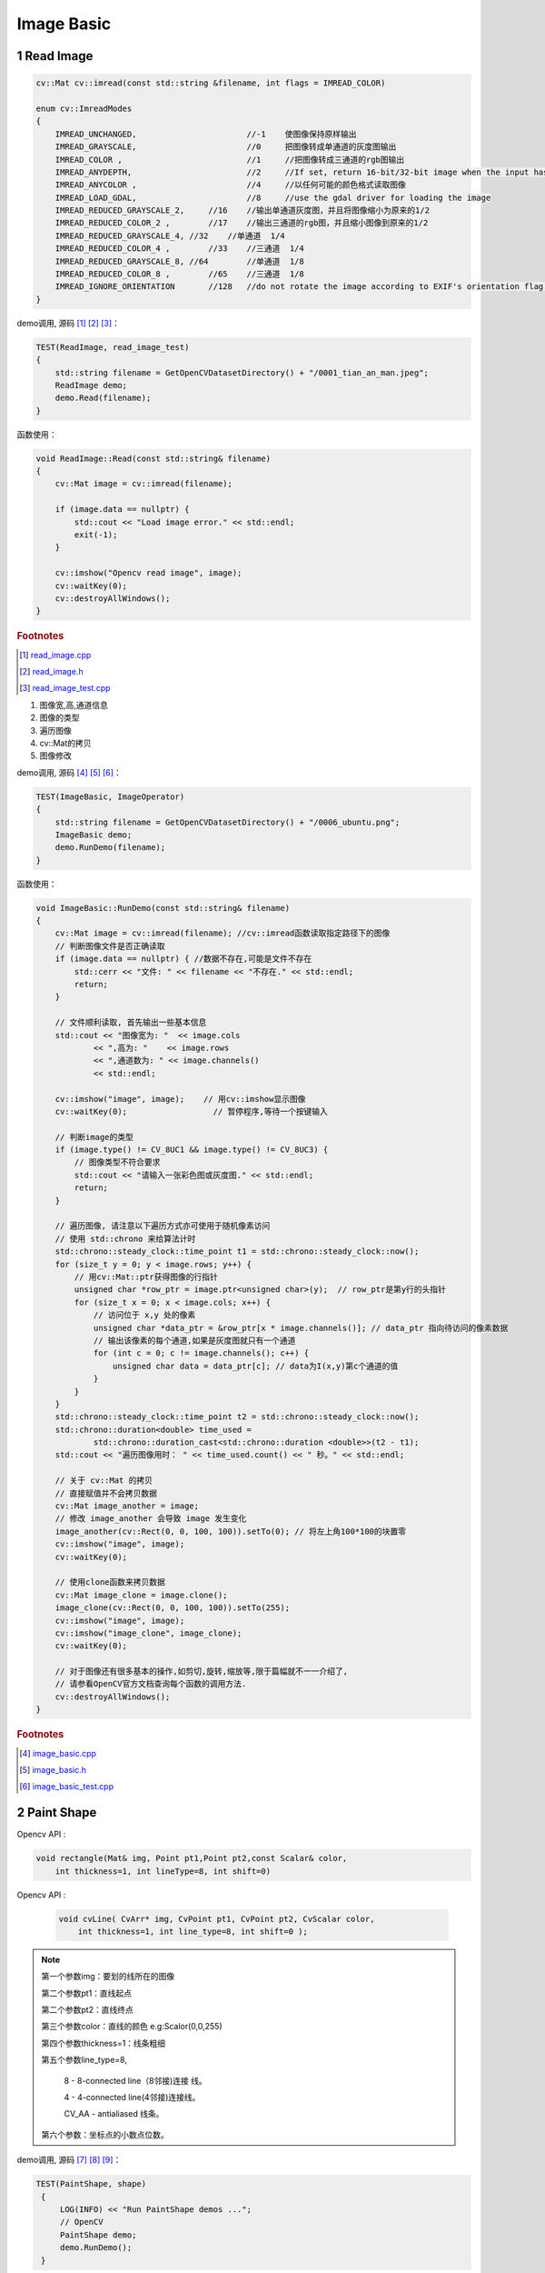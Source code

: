 .. highlight:: c++

.. default-domain:: cpp

===========
Image Basic
===========

1 Read Image
==================

.. code-block:: c++

    cv::Mat cv::imread(const std::string &filename, int flags = IMREAD_COLOR)

    enum cv::ImreadModes 
    {
        IMREAD_UNCHANGED,			//-1    使图像保持原样输出  
        IMREAD_GRAYSCALE,			//0     把图像转成单通道的灰度图输出
        IMREAD_COLOR ,				//1   	//把图像转成三通道的rgb图输出
        IMREAD_ANYDEPTH, 			//2     //If set, return 16-bit/32-bit image when the input has the corresponding depth, otherwise convert it to 8-bit.
        IMREAD_ANYCOLOR	,			//4     //以任何可能的颜色格式读取图像
        IMREAD_LOAD_GDAL, 			//8 	//use the gdal driver for loading the image
        IMREAD_REDUCED_GRAYSCALE_2,	//16	//输出单通道灰度图，并且将图像缩小为原来的1/2
        IMREAD_REDUCED_COLOR_2 ,	//17    //输出三通道的rgb图，并且缩小图像到原来的1/2
        IMREAD_REDUCED_GRAYSCALE_4, //32    //单通道  1/4
        IMREAD_REDUCED_COLOR_4 ,	//33	//三通道  1/4
        IMREAD_REDUCED_GRAYSCALE_8, //64	//单通道  1/8
        IMREAD_REDUCED_COLOR_8 ,	//65	//三通道  1/8
        IMREAD_IGNORE_ORIENTATION 	//128	//do not rotate the image according to EXIF's orientation flag. 
    }

demo调用, 源码 [#f1]_ [#f2]_ [#f3]_：

.. code-block:: c++

    TEST(ReadImage, read_image_test)
    {
        std::string filename = GetOpenCVDatasetDirectory() + "/0001_tian_an_man.jpeg";
        ReadImage demo;
        demo.Read(filename);
    }

函数使用：

.. code-block:: c++

    void ReadImage::Read(const std::string& filename)
    {
        cv::Mat image = cv::imread(filename);

        if (image.data == nullptr) {
            std::cout << "Load image error." << std::endl;
            exit(-1);
        }

        cv::imshow("Opencv read image", image);
        cv::waitKey(0);
        cv::destroyAllWindows();
    }


.. rubric:: Footnotes

.. [#f1] `read_image.cpp
   <https://github.com/quanduyong/LTSLAM/blob/main/xslam/xslam/opencv/read_image.cpp>`_
.. [#f2] `read_image.h
   <https://github.com/quanduyong/LTSLAM/blob/main/xslam/xslam/opencv/read_image.h>`_
.. [#f3] `read_image_test.cpp
    <https://github.com/quanduyong/LTSLAM/blob/main/xslam/xslam/opencv/read_image_test.cpp>`_

#. 图像宽,高,通道信息
#. 图像的类型
#. 遍历图像
#. cv::Mat的拷贝
#. 图像修改

demo调用, 源码 [#f4]_ [#f5]_ [#f6]_：

.. code-block:: c++

    TEST(ImageBasic, ImageOperator)
    {
        std::string filename = GetOpenCVDatasetDirectory() + "/0006_ubuntu.png";
        ImageBasic demo;
        demo.RunDemo(filename);
    }

函数使用：

.. code-block:: c++

    void ImageBasic::RunDemo(const std::string& filename)
    {
        cv::Mat image = cv::imread(filename); //cv::imread函数读取指定路径下的图像
        // 判断图像文件是否正确读取
        if (image.data == nullptr) { //数据不存在,可能是文件不存在
            std::cerr << "文件: " << filename << "不存在." << std::endl;
            return;
        }

        // 文件顺利读取, 首先输出一些基本信息
        std::cout << "图像宽为: "  << image.cols
                << ",高为: "    << image.rows
                << ",通道数为: " << image.channels()
                << std::endl;

        cv::imshow("image", image);    // 用cv::imshow显示图像
        cv::waitKey(0);                  // 暂停程序,等待一个按键输入

        // 判断image的类型
        if (image.type() != CV_8UC1 && image.type() != CV_8UC3) {
            // 图像类型不符合要求
            std::cout << "请输入一张彩色图或灰度图." << std::endl;
            return;
        }

        // 遍历图像, 请注意以下遍历方式亦可使用于随机像素访问
        // 使用 std::chrono 来给算法计时
        std::chrono::steady_clock::time_point t1 = std::chrono::steady_clock::now();
        for (size_t y = 0; y < image.rows; y++) {
            // 用cv::Mat::ptr获得图像的行指针
            unsigned char *row_ptr = image.ptr<unsigned char>(y);  // row_ptr是第y行的头指针
            for (size_t x = 0; x < image.cols; x++) {
                // 访问位于 x,y 处的像素
                unsigned char *data_ptr = &row_ptr[x * image.channels()]; // data_ptr 指向待访问的像素数据
                // 输出该像素的每个通道,如果是灰度图就只有一个通道
                for (int c = 0; c != image.channels(); c++) {
                    unsigned char data = data_ptr[c]; // data为I(x,y)第c个通道的值
                }
            }
        }
        std::chrono::steady_clock::time_point t2 = std::chrono::steady_clock::now();
        std::chrono::duration<double> time_used =
                std::chrono::duration_cast<std::chrono::duration <double>>(t2 - t1);
        std::cout << "遍历图像用时： " << time_used.count() << " 秒。" << std::endl;

        // 关于 cv::Mat 的拷贝
        // 直接赋值并不会拷贝数据
        cv::Mat image_another = image;
        // 修改 image_another 会导致 image 发生变化
        image_another(cv::Rect(0, 0, 100, 100)).setTo(0); // 将左上角100*100的块置零
        cv::imshow("image", image);
        cv::waitKey(0);

        // 使用clone函数来拷贝数据
        cv::Mat image_clone = image.clone();
        image_clone(cv::Rect(0, 0, 100, 100)).setTo(255);
        cv::imshow("image", image);
        cv::imshow("image_clone", image_clone);
        cv::waitKey(0);

        // 对于图像还有很多基本的操作,如剪切,旋转,缩放等,限于篇幅就不一一介绍了,
        // 请参看OpenCV官方文档查询每个函数的调用方法.
        cv::destroyAllWindows();
    }

.. rubric:: Footnotes

.. [#f4] `image_basic.cpp
   <https://github.com/quanduyong/LTSLAM/blob/main/xslam/xslam/opencv/image_basic.cpp>`_
.. [#f5] `image_basic.h
   <https://github.com/quanduyong/LTSLAM/blob/main/xslam/xslam/opencv/image_basic.h>`_
.. [#f6] `image_basic_test.cpp
    <https://github.com/quanduyong/LTSLAM/blob/main/xslam/xslam/opencv/image_basic_test.cpp>`_


2 Paint Shape
==================

Opencv API : 

.. code-block:: c++ 
        
        void rectangle(Mat& img, Point pt1,Point pt2,const Scalar& color, 
            int thickness=1, int lineType=8, int shift=0)
 

Opencv API : 

 .. code-block:: c++ 

        void cvLine( CvArr* img, CvPoint pt1, CvPoint pt2, CvScalar color, 
            int thickness=1, int line_type=8, int shift=0 );

.. NOTE::

    第一个参数img：要划的线所在的图像

    第二个参数pt1：直线起点

    第二个参数pt2：直线终点

    第三个参数color：直线的颜色 e.g:Scalor(0,0,255)

    第四个参数thickness=1：线条粗细

    第五个参数line_type=8,
    
        8 - 8-connected line（8邻接)连接 线。

        4 - 4-connected line(4邻接)连接线。

        CV_AA - antialiased 线条。

    第六个参数：坐标点的小数点位数。

demo调用, 源码 [#f7]_ [#f8]_ [#f9]_：

.. code-block:: c++

   TEST(PaintShape, shape)
    {
        LOG(INFO) << "Run PaintShape demos ...";
        // OpenCV
        PaintShape demo;
        demo.RunDemo();
    }

函数使用：

.. code-block:: c++

    void PaintShape::RunDemo()
    {
        // 1 line
        PaintLine();

        // 2 circle
        PaintCircle();

        // Sets the
        PaintRectangle();

        // 4 rectangle
        PaintRectangle();
    }

    void PaintShape::PaintLine()
    {
        // 创建黑色的图像
        cv::Mat image = cv::Mat(512, 512, CV_8UC3);

        // 绘制一条厚度为5的蓝色对角线
        cv::line(image, cv::Point(0, 0), cv::Point(511, 511), cv::Scalar(255, 0, 0), 5);

        cv::imshow("PaintShape", image);
        cv::waitKey(0);
        cv::destroyAllWindows();
    }   

    void PaintShape::PaintCircle()
    {
        // 创建黑色的图像
        cv::Mat image = cv::Mat(512, 512, CV_8UC3);

        // 绘制一条厚度为5的蓝色对角线
        cv::circle(image, cv::Point(447, 63), 63, cv::Scalar(0, 0, 255), -1);

        cv::imshow("PaintShape", image);
        cv::waitKey(0);
        cv::destroyAllWindows();
    }

    void PaintShape::PaintRectangle()
    {
        // 创建黑色的图像
        cv::Mat image = cv::Mat(512, 512, CV_8UC3);

        // 绘制一条厚度为5的蓝色对角线
        cv::rectangle(image, cv::Point(384, 0), cv::Point(510, 128), cv::Scalar(0, 255, 0), 3);

        cv::imshow("PaintShape", image);
        cv::waitKey(0);
        cv::destroyAllWindows();
    }


.. rubric:: Footnotes

.. [#f7] `paint_shape.cpp
   <https://github.com/quanduyong/LTSLAM/blob/main/xslam/xslam/opencv/paint_shape.cpp>`_
.. [#f8] `paint_shape.h
   <https://github.com/quanduyong/LTSLAM/blob/main/xslam/xslam/opencv/paint_shape.h>`_
.. [#f9] `paint_shape_test.cpp
    <https://github.com/quanduyong/LTSLAM/blob/main/xslam/xslam/opencv/paint_shape_test.cpp>`_

